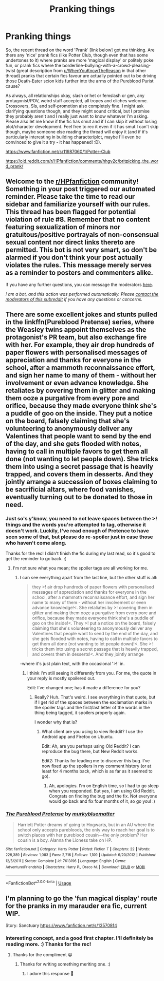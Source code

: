 #+TITLE: Pranking things

* Pranking things
:PROPERTIES:
:Author: Avalon1632
:Score: 1
:DateUnix: 1593427408.0
:DateShort: 2020-Jun-29
:FlairText: Request
:END:
So, the recent thread on the word 'Prank' [link below] got me thinking. Are there any 'nice' prank fics (like Potter Club, though even that has some undertones to it) where pranks are more 'magical display' or politely poke fun, or prank fics where the borderline-bullying-with-a-crowd-pleasing-twist (great description from [[/u/WhenYouKnowTheReason][u/WhenYouKnowTheReason]] in that other thread) pranks that certain fics favour are actually pointed out to be driving those Death-Eater scion kids further into the arms of the Pureblood Purist cause?

As always, all relationships okay, slash or het or femslash or gen, any protagonist/POV, weird stuff accepted, all tropes and cliches welcome. Crossovers, SIs, and self-promotion also completely fine. I might ask clarifying questions though, and they might sound critical, but I promise they probably aren't and I really just want to know whatever I'm asking. Please also let me know if the fic has smut and if I can skip it without losing plot/character development. Feel free to rec it even if it has smut I can't skip though, maybe someone else reading the thread will enjoy it (and if it's particularly interesting in building character/plot, maybe I'll even be convinced to give it a try - it has happened! :D).

[[https://www.fanfiction.net/s/11987060/1/Potter-Club]]

[[https://old.reddit.com/r/HPfanfiction/comments/hhgv2c/britpicking_the_word_prank/]]


** Welcome to the [[/r/HPfanfiction][r/HPfanfiction]] community! Something in your post triggered our automated reminder. Please take the time to read our sidebar and familiarize yourself with our rules. This thread has been flagged for potential violation of rule #8. Remember that no content featuring sexualization of minors nor gratuitous/positive portrayals of non-consensual sexual content nor direct links thereto are permitted. This bot is not very smart, so don't be alarmed if you don't think your post actually violates the rules. This message merely serves as a reminder to posters and commenters alike.

If you have any further questions, you can message the moderators [[https://www.reddit.com/message/compose?to=%2Fr%2FHPfanfiction][here]].

/I am a bot, and this action was performed automatically. Please [[/message/compose/?to=/r/HPfanfiction][contact the moderators of this subreddit]] if you have any questions or concerns./
:PROPERTIES:
:Author: AutoModerator
:Score: 1
:DateUnix: 1593427409.0
:DateShort: 2020-Jun-29
:END:


** There are some excellent jokes and stunts pulled in the linkffn(Pureblood Pretense) series, where the Weasley twins appoint themselves as the protagonist's PR team, but also exchange fire with her. For example, they air drop hundreds of paper flowers with personalised messages of appreciation and thanks for everyone in the school, after a mammoth reconnaissance effort, and sign her name to many of them - without her involvement or even advance knowledge. She retaliates by covering them in glitter and making them ooze a purgative from every pore and orifice, because they made everyone think she's a puddle of goo on the inside. They put a notice on the board, falsely claiming that she's volunteering to anonymously deliver any Valentines that people want to send by the end of the day, and she gets flooded with notes, having to call in multiple favors to get them all done (not wanting to let people down). She tricks them into using a secret passage that is heavily trapped, and covers them in desserts. And they jointly arrange a succession of boxes claiming to be sacrificial altars, where food vanishes, eventually turning out to be donated to those in need.
:PROPERTIES:
:Author: thrawnca
:Score: 2
:DateUnix: 1593461949.0
:DateShort: 2020-Jun-30
:END:

*** Just so's y'know, you need to not leave spaces between the >! things and the words you're attempted to tag, otherwise it doesn't work. Luckily, I've read enough of Pretence to have seen some of that, but please do re-spoiler just in case those who haven't come along.

Thanks for the rec! I didn't finish the fic during my last read, so it's good to get the reminder to go back. :)
:PROPERTIES:
:Author: Avalon1632
:Score: 2
:DateUnix: 1593524552.0
:DateShort: 2020-Jun-30
:END:

**** I'm not sure what you mean; the spoiler tags are all working for me.
:PROPERTIES:
:Author: thrawnca
:Score: 3
:DateUnix: 1593545470.0
:DateShort: 2020-Jul-01
:END:

***** I can see everything apart from the last line, but the other stuff is all:

#+begin_quote
  they >! air drop hundreds of paper flowers with personalised messages of appreciation and thanks for everyone in the school, after a mammoth reconnaissance effort, and sign her name to many of them - without her involvement or even advance knowledge!<. She retaliates by >! covering them in glitter and making them ooze a purgative from every pore and orifice, because they made everyone think she's a puddle of goo on the inside!<. They >! put a notice on the board, falsely claiming that she's volunteering to anonymously deliver any Valentines that people want to send by the end of the day, and she gets flooded with notes, having to call in multiple favors to get them all done (not wanting to let people down)!<. She >! tricks them into using a secret passage that is heavily trapped, and covers them in desserts!<. And they jointly arrange
#+end_quote

-where it's just plain text, with the occasional '>!' in.
:PROPERTIES:
:Author: Avalon1632
:Score: 2
:DateUnix: 1593545799.0
:DateShort: 2020-Jul-01
:END:

****** I think I'm still seeing it differently from you. For me, the quote in your reply is mostly spoilered out.

Edit: I've changed one; has it made a difference for you?
:PROPERTIES:
:Author: thrawnca
:Score: 3
:DateUnix: 1593545945.0
:DateShort: 2020-Jul-01
:END:

******* Really? Huh. That's weird. I see everything in that quote, but if I get rid of the spaces between the exclamation marks in the spoiler tags and the first/last letter of the words in the thing being tagged, it spoilers properly again.

I wonder why that is?
:PROPERTIES:
:Author: Avalon1632
:Score: 2
:DateUnix: 1593546082.0
:DateShort: 2020-Jul-01
:END:

******** What client are you using to view Reddit? I use the Android app and Firefox on Ubuntu.

Edit: Ah, are you perhaps using Old Reddit? I can reproduce the bug there, but New Reddit works.

Edit2: Thanks for leading me to discover this bug. I've now fixed up the spoilers in my comment history (or at least for 4 months back, which is as far as it seemed to go).
:PROPERTIES:
:Author: thrawnca
:Score: 2
:DateUnix: 1593571645.0
:DateShort: 2020-Jul-01
:END:

********* Ah, apologies. I'm on English time, so I had to go sleep when you responded. But yes, I am using Old Reddit. Congrats on finding the bug and the fix. Not everyone would go back and fix four months of it, so go you! :)
:PROPERTIES:
:Author: Avalon1632
:Score: 3
:DateUnix: 1593621549.0
:DateShort: 2020-Jul-01
:END:


*** [[https://www.fanfiction.net/s/7613196/1/][*/The Pureblood Pretense/*]] by [[https://www.fanfiction.net/u/3489773/murkybluematter][/murkybluematter/]]

#+begin_quote
  Harriett Potter dreams of going to Hogwarts, but in an AU where the school only accepts purebloods, the only way to reach her goal is to switch places with her pureblood cousin---the only problem? Her cousin is a boy. Alanna the Lioness take on HP.
#+end_quote

^{/Site/:} ^{fanfiction.net} ^{*|*} ^{/Category/:} ^{Harry} ^{Potter} ^{*|*} ^{/Rated/:} ^{Fiction} ^{T} ^{*|*} ^{/Chapters/:} ^{22} ^{*|*} ^{/Words/:} ^{229,389} ^{*|*} ^{/Reviews/:} ^{1,083} ^{*|*} ^{/Favs/:} ^{2,716} ^{*|*} ^{/Follows/:} ^{1,109} ^{*|*} ^{/Updated/:} ^{6/20/2012} ^{*|*} ^{/Published/:} ^{12/5/2011} ^{*|*} ^{/Status/:} ^{Complete} ^{*|*} ^{/id/:} ^{7613196} ^{*|*} ^{/Language/:} ^{English} ^{*|*} ^{/Genre/:} ^{Adventure/Friendship} ^{*|*} ^{/Characters/:} ^{Harry} ^{P.,} ^{Draco} ^{M.} ^{*|*} ^{/Download/:} ^{[[http://www.ff2ebook.com/old/ffn-bot/index.php?id=7613196&source=ff&filetype=epub][EPUB]]} ^{or} ^{[[http://www.ff2ebook.com/old/ffn-bot/index.php?id=7613196&source=ff&filetype=mobi][MOBI]]}

--------------

*FanfictionBot*^{2.0.0-beta} | [[https://github.com/tusing/reddit-ffn-bot/wiki/Usage][Usage]]
:PROPERTIES:
:Author: FanfictionBot
:Score: 1
:DateUnix: 1593461963.0
:DateShort: 2020-Jun-30
:END:


** I'm planning to go the 'fun magical display' route for the pranks in my marauder era fic, current WIP.

Story: Sanctuary [[https://www.fanfiction.net/s/13570814]]
:PROPERTIES:
:Author: Cyborg-Squirrel
:Score: 2
:DateUnix: 1593523243.0
:DateShort: 2020-Jun-30
:END:

*** Interesting concept, and a good first chapter. I'll definitely be reading more. :) Thanks for the rec!
:PROPERTIES:
:Author: Avalon1632
:Score: 2
:DateUnix: 1593524688.0
:DateShort: 2020-Jun-30
:END:

**** Thanks for the compliment 😁
:PROPERTIES:
:Author: Cyborg-Squirrel
:Score: 1
:DateUnix: 1593524779.0
:DateShort: 2020-Jun-30
:END:

***** Thanks for writing something meriting one. :)
:PROPERTIES:
:Author: Avalon1632
:Score: 2
:DateUnix: 1593525099.0
:DateShort: 2020-Jun-30
:END:

****** I adore this response 🥰
:PROPERTIES:
:Author: Cyborg-Squirrel
:Score: 1
:DateUnix: 1593525150.0
:DateShort: 2020-Jun-30
:END:
